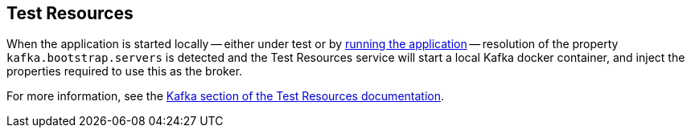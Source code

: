 == Test Resources

When the application is started locally -- either under test or by <<running-the-application,running the application>> -- resolution of the property `kafka.bootstrap.servers` is detected and the Test Resources service will start a local Kafka docker container, and inject the properties required to use this as the broker.

For more information, see the https://micronaut-projects.github.io/micronaut-test-resources/snapshot/guide/#modules-kafka[Kafka section of the Test Resources documentation].